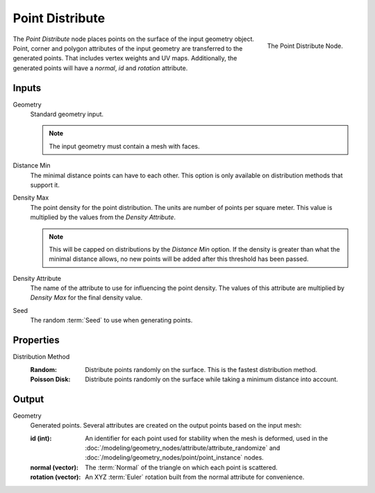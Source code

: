 .. index:: Geometry Nodes; Point Distribute
.. _bpy.types.GeometryNodePointDistribute:

****************
Point Distribute
****************

.. figure:: /images/modeling_geometry-nodes_point_point-distribute_node.png
   :align: right

   The Point Distribute Node.

The *Point Distribute* node places points on the surface of the input geometry object.
Point, corner and polygon attributes of the input geometry are transferred to the generated points.
That includes vertex weights and UV maps.
Additionally, the generated points will have a *normal*, *id* and *rotation* attribute.


Inputs
======

Geometry
   Standard geometry input.

   .. note::

      The input geometry must contain a mesh with faces.

Distance Min
   The minimal distance points can have to each other.
   This option is only available on distribution methods that support it.

Density Max
   The point density for the point distribution. The units are number of points per square meter.
   This value is multiplied by the values from the *Density Attribute*.

   .. note::

      This will be capped on distributions by the *Distance Min* option.
      If the density is greater than what the minimal distance allows,
      no new points will be added after this threshold has been passed.

Density Attribute
   The name of the attribute to use for influencing the point density.
   The values of this attribute are multiplied by *Density Max* for the final density value.

Seed
   The random :term:`Seed` to use when generating points.

Properties
==========

Distribution Method
   :Random:
      Distribute points randomly on the surface. This is the fastest distribution method.
   :Poisson Disk:
      Distribute points randomly on the surface while taking a minimum distance into account.

Output
======

Geometry
   Generated points. Several attributes are created on the output points based on the input mesh:

   :id (int):

      An identifier for each point used for stability when the mesh is deformed,
      used in the :doc:`/modeling/geometry_nodes/attribute/attribute_randomize`
      and :doc:`/modeling/geometry_nodes/point/point_instance` nodes.

   :normal (vector):

      The :term:`Normal` of the triangle on which each point is scattered.

   :rotation (vector):

      An XYZ :term:`Euler` rotation built from the normal attribute for convenience.
